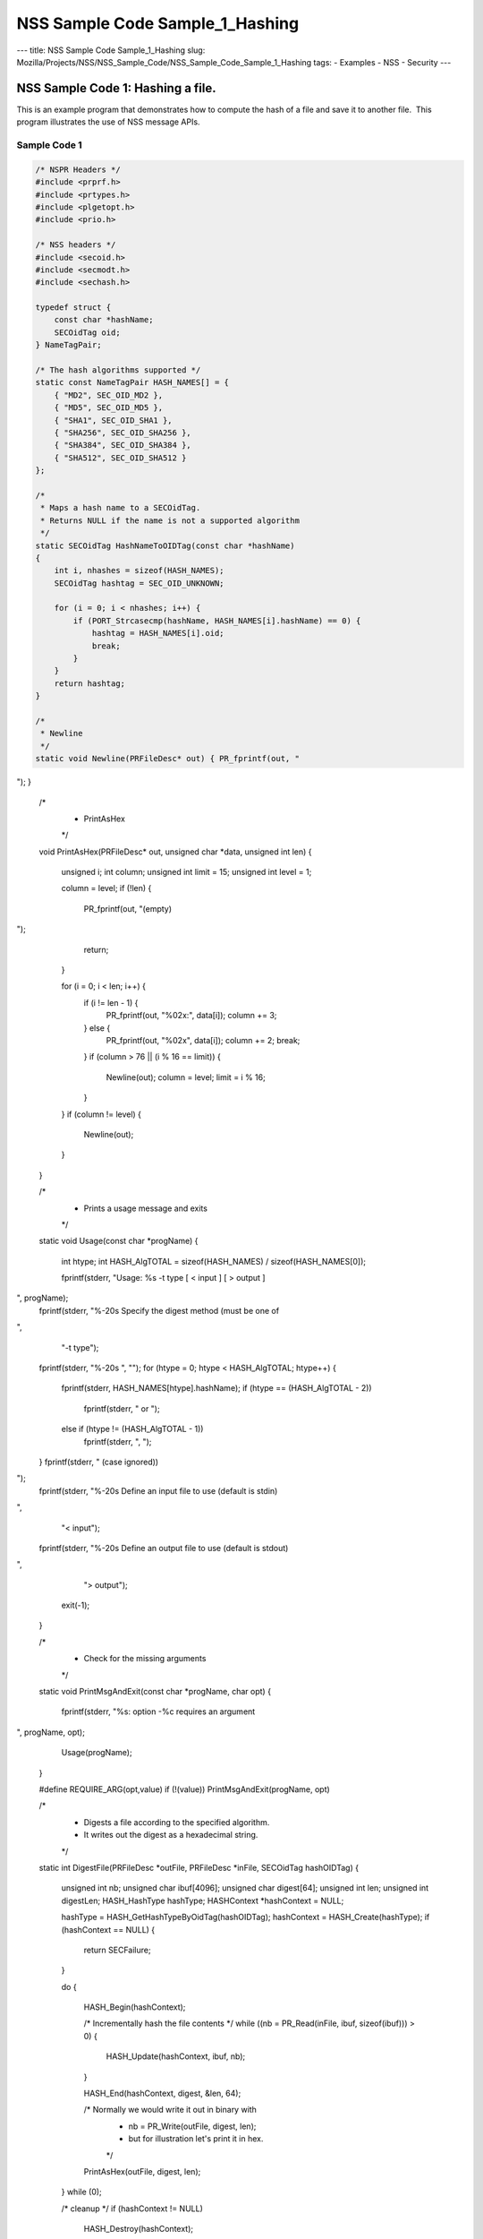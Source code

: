 ================================
NSS Sample Code Sample_1_Hashing
================================
--- title: NSS Sample Code Sample_1_Hashing slug:
Mozilla/Projects/NSS/NSS_Sample_Code/NSS_Sample_Code_Sample_1_Hashing
tags: - Examples - NSS - Security ---

.. _NSS_Sample_Code_1_Hashing_a_file.:

NSS Sample Code 1: Hashing a file.
----------------------------------

This is an example program that demonstrates how to compute the hash of
a file and save it to another file.  This program illustrates the use of
NSS message APIs.

.. _Sample_Code_1:

Sample Code 1
~~~~~~~~~~~~~

.. code:: brush:

   /* NSPR Headers */
   #include <prprf.h>
   #include <prtypes.h>
   #include <plgetopt.h>
   #include <prio.h>

   /* NSS headers */
   #include <secoid.h>
   #include <secmodt.h>
   #include <sechash.h>

   typedef struct {
       const char *hashName;
       SECOidTag oid;
   } NameTagPair;

   /* The hash algorithms supported */
   static const NameTagPair HASH_NAMES[] = {
       { "MD2", SEC_OID_MD2 },
       { "MD5", SEC_OID_MD5 },
       { "SHA1", SEC_OID_SHA1 },
       { "SHA256", SEC_OID_SHA256 },
       { "SHA384", SEC_OID_SHA384 },
       { "SHA512", SEC_OID_SHA512 }
   };

   /*
    * Maps a hash name to a SECOidTag.
    * Returns NULL if the name is not a supported algorithm
    */
   static SECOidTag HashNameToOIDTag(const char *hashName)
   {
       int i, nhashes = sizeof(HASH_NAMES);
       SECOidTag hashtag = SEC_OID_UNKNOWN;

       for (i = 0; i < nhashes; i++) {
           if (PORT_Strcasecmp(hashName, HASH_NAMES[i].hashName) == 0) {
               hashtag = HASH_NAMES[i].oid;
               break;
           }
       }
       return hashtag;
   }

   /*
    * Newline
    */
   static void Newline(PRFileDesc* out) { PR_fprintf(out, "
"); }

   /*
    * PrintAsHex
    */
   void PrintAsHex(PRFileDesc* out, unsigned char *data, unsigned int len)
   {
       unsigned i;
       int column;
       unsigned int limit = 15;
       unsigned int level  = 1;

       column = level;
       if (!len) {
           PR_fprintf(out, "(empty)
");
           return;
       }

       for (i = 0; i < len; i++) {
           if (i != len - 1) {
               PR_fprintf(out, "%02x:", data[i]);
               column += 3;
           } else {
               PR_fprintf(out, "%02x", data[i]);
               column += 2;
               break;
           }
           if (column > 76 || (i % 16 == limit)) {
               Newline(out);
               column = level;
               limit = i % 16;
           }
       }
       if (column != level) {
           Newline(out);
       }
   }

   /*
    * Prints a usage message and exits
    */
   static void Usage(const char *progName)
   {
       int htype;
       int HASH_AlgTOTAL = sizeof(HASH_NAMES) / sizeof(HASH_NAMES[0]);

       fprintf(stderr, "Usage:  %s -t type [ < input ] [ > output ]
", progName);
       fprintf(stderr, "%-20s Specify the digest method (must be one of
",
               "-t type");
       fprintf(stderr, "%-20s ", "");
       for (htype = 0; htype < HASH_AlgTOTAL; htype++) {
           fprintf(stderr, HASH_NAMES[htype].hashName);
           if (htype == (HASH_AlgTOTAL - 2))
               fprintf(stderr, " or ");
           else if (htype != (HASH_AlgTOTAL - 1))
               fprintf(stderr, ", ");
       }
       fprintf(stderr, " (case ignored))
");
       fprintf(stderr, "%-20s Define an input file to use (default is stdin)
",
               "< input");
       fprintf(stderr, "%-20s Define an output file to use (default is stdout)
",
               "> output");
       exit(-1);
   }

   /*
    * Check for the missing arguments
    */
   static void PrintMsgAndExit(const char *progName, char opt)
   {
       fprintf(stderr, "%s: option -%c requires an argument
", progName, opt);
       Usage(progName);
   }

   #define REQUIRE_ARG(opt,value) if (!(value)) PrintMsgAndExit(progName, opt)

   /*
    * Digests a file according to the specified algorithm.
    * It writes out the digest as a hexadecimal string.
    */
   static int DigestFile(PRFileDesc *outFile, PRFileDesc *inFile, SECOidTag hashOIDTag)
   {
       unsigned int  nb;
       unsigned char ibuf[4096];
       unsigned char digest[64];
       unsigned int  len;
       unsigned int  digestLen;
       HASH_HashType hashType;
       HASHContext   *hashContext = NULL;

       hashType    = HASH_GetHashTypeByOidTag(hashOIDTag);
       hashContext = HASH_Create(hashType);
       if (hashContext == NULL) {
           return SECFailure;
       }

       do {

           HASH_Begin(hashContext);

           /* Incrementally hash the file contents */
           while ((nb = PR_Read(inFile, ibuf, sizeof(ibuf))) > 0) {
               HASH_Update(hashContext, ibuf, nb);
           }

           HASH_End(hashContext, digest, &len, 64);

           /*  Normally we would write it out in binary with
            *  nb = PR_Write(outFile, digest, len);
            *  but for illustration let's print it in hex.
            */
           PrintAsHex(outFile, digest, len);

       } while (0);

       /* cleanup */
       if (hashContext != NULL)
           HASH_Destroy(hashContext);

       return SECSuccess;
   }

   /*
    * This sample computes the hash of a file and saves it
    * to another file. It illustrates the use of NSS message
    * APIs.
    */
   int main(int argc, char **argv)
   {
       SECOidTag     hashOIDTag;
       PLOptState    *optstate;
       PLOptStatus   status;
       SECStatus     rv;
       char          *hashName  = NULL;
       char          *progName = strrchr(argv[0], '/');

       progName = progName ? progName + 1 : argv[0];

       rv = NSS_NoDB_Init("/tmp");
       if (rv != SECSuccess) {
           fprintf(stderr, "%s: NSS_Init failed in directory %s
",
                   progName, "/tmp");
           return -1;
       }

       /* Parse command line arguments */
       optstate = PL_CreateOptState(argc, argv, "t:");
       while ((status = PL_GetNextOpt(optstate)) == PL_OPT_OK) {
           switch (optstate->option) {
           case 't':
               REQUIRE_ARG(optstate->option, optstate->value);
               hashName = strdup(optstate->value);
               break;
           }
       }

       if (!hashName)
           Usage(progName);

       /* convert and validate */
       hashOIDTag = HashNameToOIDTag(hashName);
       if (hashOIDTag == SEC_OID_UNKNOWN) {
           fprintf(stderr, "%s: invalid digest type - %s
", progName, hashName);
           Usage(progName);
       }

       /* Digest it and print the result */
       rv = DigestFile(PR_STDOUT, PR_STDIN, hashOIDTag);
       if (rv != SECSuccess) {
           fprintf(stderr, "%s: problem digesting data (%d)
",
                   progName, PORT_GetError());
       }

       rv = NSS_Shutdown();
       if (rv != SECSuccess) {
           exit(-1);
       }

       return 0;
   }

   </sechash.h></secmodt.h></secoid.h></prio.h></plgetopt.h></prtypes.h></prprf.h>
